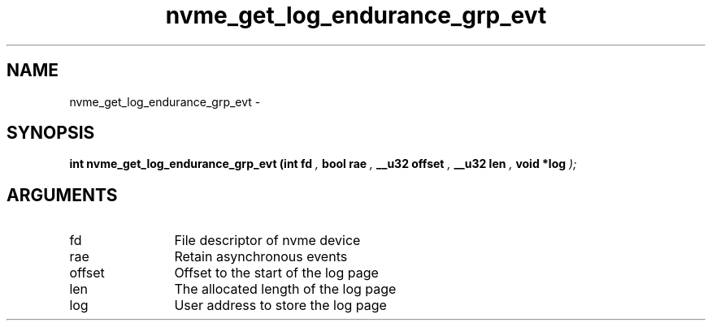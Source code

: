 .TH "nvme_get_log_endurance_grp_evt" 9 "nvme_get_log_endurance_grp_evt" "February 2022" "libnvme API manual" LINUX
.SH NAME
nvme_get_log_endurance_grp_evt \- 
.SH SYNOPSIS
.B "int" nvme_get_log_endurance_grp_evt
.BI "(int fd "  ","
.BI "bool rae "  ","
.BI "__u32 offset "  ","
.BI "__u32 len "  ","
.BI "void *log "  ");"
.SH ARGUMENTS
.IP "fd" 12
File descriptor of nvme device
.IP "rae" 12
Retain asynchronous events
.IP "offset" 12
Offset to the start of the log page
.IP "len" 12
The allocated length of the log page
.IP "log" 12
User address to store the log page
